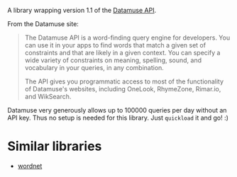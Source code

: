 #+TITLE datamuse

A library wrapping version 1.1 of the [[https://www.datamuse.com/api/][Datamuse API]].

From the Datamuse site:

#+BEGIN_QUOTE
The Datamuse API is a word-finding query engine for developers. You can use it in your apps to find words that match a given set of constraints and that are likely in a given context. You can specify a wide variety of constraints on meaning, spelling, sound, and vocabulary in your queries, in any combination.

The API gives you programmatic access to most of the functionality of Datamuse's websites, including OneLook, RhymeZone, Rimar.io, and WikSearch.
#+END_QUOTE

Datamuse very generously allows up to 100000 queries per day without an API key. Thus no setup is needed for this library. Just ~quickload~ it and go! :)

* Similar libraries

- [[https://github.com/phoe/wordnet][wordnet]]
